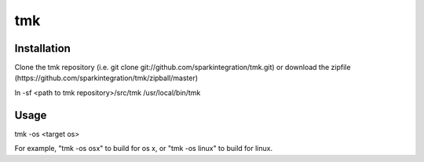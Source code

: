 ===
tmk
===
Installation
------------
Clone the tmk repository (i.e. git clone git://github.com/sparkintegration/tmk.git) or download the zipfile (https://github.com/sparkintegration/tmk/zipball/master)

ln -sf <path to tmk repository>/src/tmk /usr/local/bin/tmk

Usage
-----

tmk -os <target os>

For example, "tmk -os osx" to build for os x, or "tmk -os linux" to build for linux.


